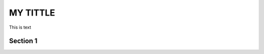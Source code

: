 MY TITTLE
----------
This is text

Section 1
^^^^^^^^^

.. image:: images_tx_setup/26GHz_ACLR_50MHz_FOFDM.png


